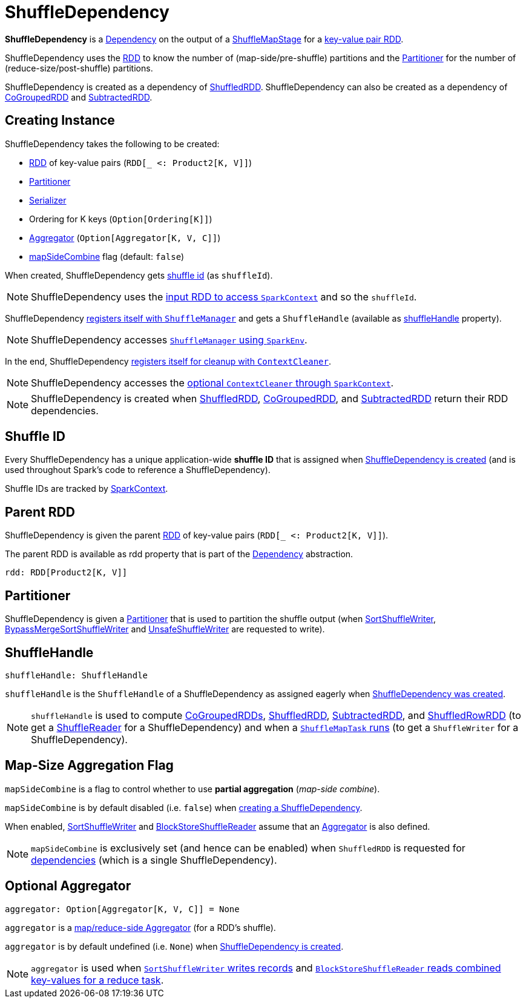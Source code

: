 = [[ShuffleDependency]] ShuffleDependency

*ShuffleDependency* is a xref:rdd:spark-rdd-Dependency.adoc[Dependency] on the output of a xref:scheduler:ShuffleMapStage.adoc[ShuffleMapStage] for a <<rdd, key-value pair RDD>>.

ShuffleDependency uses the <<rdd, RDD>> to know the number of (map-side/pre-shuffle) partitions and the <<partitioner, Partitioner>> for the number of (reduce-size/post-shuffle) partitions.

ShuffleDependency is created as a dependency of xref:rdd:ShuffledRDD.adoc[ShuffledRDD]. ShuffleDependency can also be created as a dependency of xref:rdd:spark-rdd-CoGroupedRDD.adoc[CoGroupedRDD] and xref:rdd:spark-rdd-SubtractedRDD.adoc[SubtractedRDD].

== [[creating-instance]] Creating Instance

ShuffleDependency takes the following to be created:

* <<rdd, RDD>> of key-value pairs (`RDD[_ <: Product2[K, V]]`)
* <<partitioner, Partitioner>>
* [[serializer]] xref:ROOT:spark-Serializer.adoc[Serializer]
* [[keyOrdering]] Ordering for K keys (`Option[Ordering[K]]`)
* <<aggregator, Aggregator>> (`Option[Aggregator[K, V, C]]`)
* <<mapSideCombine, mapSideCombine>> flag (default: `false`)

When created, ShuffleDependency gets link:spark-SparkContext.adoc#nextShuffleId[shuffle id] (as `shuffleId`).

NOTE: ShuffleDependency uses the xref:rdd:index.adoc#context[input RDD to access `SparkContext`] and so the `shuffleId`.

ShuffleDependency xref:shuffle:ShuffleManager.adoc#registerShuffle[registers itself with `ShuffleManager`] and gets a `ShuffleHandle` (available as <<shuffleHandle, shuffleHandle>> property).

NOTE: ShuffleDependency accesses link:spark-SparkEnv.adoc#shuffleManager[`ShuffleManager` using `SparkEnv`].

In the end, ShuffleDependency link:spark-service-contextcleaner.adoc#registerShuffleForCleanup[registers itself for cleanup with `ContextCleaner`].

NOTE: ShuffleDependency accesses the link:spark-SparkContext.adoc#cleaner[optional `ContextCleaner` through `SparkContext`].

NOTE: ShuffleDependency is created when xref:ShuffledRDD.adoc#getDependencies[ShuffledRDD], link:spark-rdd-CoGroupedRDD.adoc#getDependencies[CoGroupedRDD], and link:spark-rdd-SubtractedRDD.adoc#getDependencies[SubtractedRDD] return their RDD dependencies.

== [[shuffleId]] Shuffle ID

Every ShuffleDependency has a unique application-wide *shuffle ID* that is assigned when <<creating-instance, ShuffleDependency is created>> (and is used throughout Spark's code to reference a ShuffleDependency).

Shuffle IDs are tracked by xref:ROOT:spark-SparkContext.adoc#nextShuffleId[SparkContext].

== [[rdd]] Parent RDD

ShuffleDependency is given the parent xref:rdd:spark-rdd-RDD.adoc[RDD] of key-value pairs (`RDD[_ <: Product2[K, V]]`).

The parent RDD is available as rdd property that is part of the xref:rdd:spark-rdd-Dependency.adoc#rdd[Dependency] abstraction.

[source,scala]
----
rdd: RDD[Product2[K, V]]
----

== [[partitioner]] Partitioner

ShuffleDependency is given a xref:rdd:spark-rdd-Partitioner.adoc[Partitioner] that is used to partition the shuffle output (when xref:shuffle:spark-shuffle-SortShuffleWriter.adoc[SortShuffleWriter], xref:shuffle:spark-shuffle-BypassMergeSortShuffleWriter.adoc[BypassMergeSortShuffleWriter] and xref:shuffle:spark-shuffle-UnsafeShuffleWriter.adoc[UnsafeShuffleWriter] are requested to write).

== [[shuffleHandle]] ShuffleHandle

[source, scala]
----
shuffleHandle: ShuffleHandle
----

`shuffleHandle` is the `ShuffleHandle` of a ShuffleDependency as assigned eagerly when <<creating-instance, ShuffleDependency was created>>.

NOTE: `shuffleHandle` is used to compute link:spark-rdd-CoGroupedRDD.adoc#compute[CoGroupedRDDs], xref:ShuffledRDD.adoc#compute[ShuffledRDD], link:spark-rdd-SubtractedRDD.adoc#compute[SubtractedRDD], and link:spark-sql-ShuffledRowRDD.adoc[ShuffledRowRDD] (to get a link:spark-shuffle-ShuffleReader.adoc[ShuffleReader] for a ShuffleDependency) and when a xref:scheduler:ShuffleMapTask.adoc#runTask[`ShuffleMapTask` runs] (to get a `ShuffleWriter` for a ShuffleDependency).

== [[mapSideCombine]] Map-Size Aggregation Flag

`mapSideCombine` is a flag to control whether to use *partial aggregation* (_map-side combine_).

`mapSideCombine` is by default disabled (i.e. `false`) when <<creating-instance, creating a ShuffleDependency>>.

When enabled, xref:shuffle:spark-shuffle-SortShuffleWriter.adoc[SortShuffleWriter] and link:spark-shuffle-BlockStoreShuffleReader.adoc[BlockStoreShuffleReader] assume that an link:spark-Aggregator.adoc[Aggregator] is also defined.

NOTE: `mapSideCombine` is exclusively set (and hence can be enabled) when `ShuffledRDD` is requested for xref:ShuffledRDD.adoc#getDependencies[dependencies] (which is a single ShuffleDependency).

== [[aggregator]] Optional Aggregator

[source, scala]
----
aggregator: Option[Aggregator[K, V, C]] = None
----

`aggregator` is a link:spark-Aggregator.adoc[map/reduce-side Aggregator] (for a RDD's shuffle).

`aggregator` is by default undefined (i.e. `None`) when <<creating-instance, ShuffleDependency is created>>.

NOTE: `aggregator` is used when xref:shuffle:spark-shuffle-SortShuffleWriter.adoc#write[`SortShuffleWriter` writes records] and xref:shuffle:spark-shuffle-BlockStoreShuffleReader.adoc#read[`BlockStoreShuffleReader` reads combined key-values for a reduce task].
